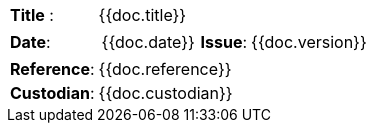 //
// Documentation identification cartouche
//

[cols="1,6a", stripes="none"]
|=============================================
|*Title* :
| {{doc.title}}
|*Date*:
|
[cols="2,1,3"]
!===
! {{doc.date}}
!*Issue*:
! {{doc.version}}
!===

|*Reference*:
|{{doc.reference}}
|*Custodian*:
| {{doc.custodian}}

|=============================================



////
// Documentation identification cartouche
//

[cols="1,2,1,3", stripes="none", grid="all"]
|=============================================
|*Title* : | {{doc.title}} ||
|*Date*: | {{doc.date}} |*Issue*: | {{doc.version}}
|*Reference*: |{{doc.reference}} ||
|*Custodian*: | {{doc.custodian}} ||
|=============================================

////
